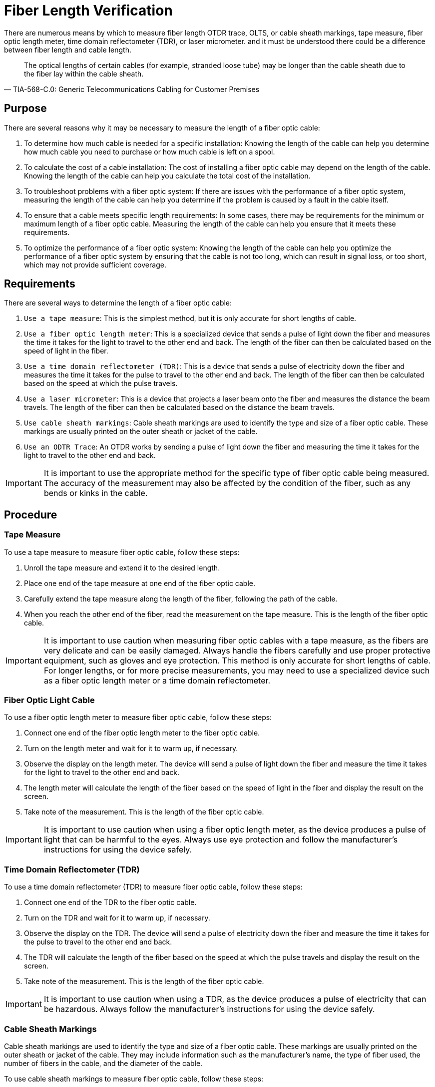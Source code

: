 = Fiber Length Verification

There are numerous means by which to measure fiber length
OTDR trace,
OLTS,
or cable sheath markings,
tape measure,
fiber optic length meter,
time domain reflectometer (TDR),
or laser micrometer.
and it must be understood there could be a difference between fiber length and cable length.

[quote,TIA-568-C.0: Generic Telecommunications Cabling for Customer Premises]

The optical lengths of certain cables (for example, stranded loose tube) may be longer than the cable sheath due to the fiber lay within the cable sheath.



== Purpose



There are several reasons why it may be necessary to measure the length of a fiber optic cable:

. To determine how much cable is needed for a specific installation: Knowing the length of the cable can help you determine how much cable you need to purchase or how much cable is left on a spool.

. To calculate the cost of a cable installation: The cost of installing a fiber optic cable may depend on the length of the cable. Knowing the length of the cable can help you calculate the total cost of the installation.

. To troubleshoot problems with a fiber optic system: If there are issues with the performance of a fiber optic system, measuring the length of the cable can help you determine if the problem is caused by a fault in the cable itself.

. To ensure that a cable meets specific length requirements: In some cases, there may be requirements for the minimum or maximum length of a fiber optic cable. Measuring the length of the cable can help you ensure that it meets these requirements.

. To optimize the performance of a fiber optic system: Knowing the length of the cable can help you optimize the performance of a fiber optic system by ensuring that the cable is not too long, which can result in signal loss, or too short, which may not provide sufficient coverage.



== Requirements


There are several ways to determine the length of a fiber optic cable:

. `Use a tape measure`: This is the simplest method, but it is only accurate for short lengths of cable.

. `Use a fiber optic length meter`: This is a specialized device that sends a pulse of light down the fiber and measures the time it takes for the light to travel to the other end and back. The length of the fiber can then be calculated based on the speed of light in the fiber.

. `Use a time domain reflectometer (TDR)`: This is a device that sends a pulse of electricity down the fiber and measures the time it takes for the pulse to travel to the other end and back. The length of the fiber can then be calculated based on the speed at which the pulse travels.

. `Use a laser micrometer`: This is a device that projects a laser beam onto the fiber and measures the distance the beam travels. The length of the fiber can then be calculated based on the distance the beam travels.

. `Use cable sheath markings`: Cable sheath markings are used to identify the type and size of a fiber optic cable. These markings are usually printed on the outer sheath or jacket of the cable. 

. `Use an ODTR Trace`: An OTDR works by sending a pulse of light down the fiber and measuring the time it takes for the light to travel to the other end and back. 


[IMPORTANT]
It is important to use the appropriate method for the specific type of fiber optic cable being measured. The accuracy of the measurement may also be affected by the condition of the fiber, such as any bends or kinks in the cable.

== Procedure


=== Tape Measure

To use a tape measure to measure fiber optic cable, follow these steps:

. Unroll the tape measure and extend it to the desired length.

. Place one end of the tape measure at one end of the fiber optic cable.

. Carefully extend the tape measure along the length of the fiber, following the path of the cable.

. When you reach the other end of the fiber, read the measurement on the tape measure. This is the length of the fiber optic cable.


[IMPORTANT]
It is important to use caution when measuring fiber optic cables with a tape measure, as the fibers are very delicate and can be easily damaged. Always handle the fibers carefully and use proper protective equipment, such as gloves and eye protection. This method is only accurate for short lengths of cable. For longer lengths, or for more precise measurements, you may need to use a specialized device such as a fiber optic length meter or a time domain reflectometer.

=== Fiber Optic Light Cable

To use a fiber optic length meter to measure fiber optic cable, follow these steps:

. Connect one end of the fiber optic length meter to the fiber optic cable.

. Turn on the length meter and wait for it to warm up, if necessary.

. Observe the display on the length meter. The device will send a pulse of light down the fiber and measure the time it takes for the light to travel to the other end and back.

. The length meter will calculate the length of the fiber based on the speed of light in the fiber and display the result on the screen.

. Take note of the measurement. This is the length of the fiber optic cable.


[IMPORTANT]
It is important to use caution when using a fiber optic length meter, as the device produces a pulse of light that can be harmful to the eyes. Always use eye protection and follow the manufacturer's instructions for using the device safely.


=== Time Domain Reflectometer (TDR)

To use a time domain reflectometer (TDR) to measure fiber optic cable, follow these steps:

. Connect one end of the TDR to the fiber optic cable.

. Turn on the TDR and wait for it to warm up, if necessary.

. Observe the display on the TDR. The device will send a pulse of electricity down the fiber and measure the time it takes for the pulse to travel to the other end and back.

. The TDR will calculate the length of the fiber based on the speed at which the pulse travels and display the result on the screen.

. Take note of the measurement. This is the length of the fiber optic cable.


[IMPORTANT]
It is important to use caution when using a TDR, as the device produces a pulse of electricity that can be hazardous. Always follow the manufacturer's instructions for using the device safely.

=== Cable Sheath Markings

Cable sheath markings are used to identify the type and size of a fiber optic cable. These markings are usually printed on the outer sheath or jacket of the cable. They may include information such as the manufacturer's name, the type of fiber used, the number of fibers in the cable, and the diameter of the cable.

To use cable sheath markings to measure fiber optic cable, follow these steps:

. Locate the cable sheath markings on the cable.

. Look for markings that indicate the diameter of the cable. This will typically be expressed in millimeters (mm) or inches (in).

. Measure the diameter of the cable using a ruler or calipers.

. Use the diameter measurement to calculate the approximate length of the cable. To do this, you will need to know the density of the material used to make the cable sheath. The density can typically be found in a reference table or by contacting the cable manufacturer.

. Using the density and diameter measurements, use the following formula to calculate the length of the cable:

````
Length = Density * Volume
````

Where:

* Length is the length of the cable in meters (m)
* Density is the density of the material in kilograms per cubic meter (kg/m^3)
* Volume is the volume of the cable in cubic meters (m^3)


[NOTE]
It is important to note that this method is only an approximation and may not be accurate for all types of fiber optic cable. It is also important to use caution when measuring fiber optic cables, as the fibers are very delicate and can be easily damaged. Always handle the fibers carefully and use proper protective equipment, such as gloves and eye protection.


=== OTDR Trace

An optical time domain reflectometer (OTDR) is a specialized device that can be used to measure the length of a fiber optic cable. An OTDR works by sending a pulse of light down the fiber and measuring the time it takes for the light to travel to the other end and back. It then creates a graphical representation of the fiber, known as an OTDR trace, which can be used to measure the length of the fiber.

To use an OTDR trace to measure fiber optic cable, follow these steps:

. Connect one end of the OTDR to the fiber optic cable.

. Turn on the OTDR and wait for it to warm up, if necessary.

. Observe the OTDR trace on the display. The OTDR trace is a graphical representation of the fiber, with the distance along the fiber plotted on the horizontal axis and the signal strength plotted on the vertical axis.

. Look for the point on the trace where the signal strength drops to zero. This indicates the end of the fiber.

. Measure the distance from the start of the trace to the end of the fiber using the horizontal axis of the trace. This is the length of the fiber optic cable.

[IMPORTANT]
It is important to use caution when using an OTDR, as the device produces a pulse of light that can be harmful to the eyes. Always use eye protection and follow the manufacturer's instructions for using the device safely.


=== OLTS 

An optical loss test set (OLTS) is a device that is used to measure the loss of light in a fiber optic cable. It works by sending a pulse of light down the fiber and measuring the amount of light that is transmitted through the fiber. The difference between the amount of light sent and the amount of light received is the loss of light in the fiber, which is expressed in decibels (dB).

To use an OLTS to measure fiber optic cable, follow these steps:

. Connect one end of the OLTS to the fiber optic cable.

. Turn on the OLTS and wait for it to warm up, if necessary.

. Observe the display on the OLTS. The device will send a pulse of light down the fiber and measure the amount of light that is transmitted through the fiber.

. The OLTS will display the loss of light in the fiber in dB. This value is a measure of the quality of the fiber.


[IMPORTANT]
It is important to use caution when using an OLTS, as the device produces a pulse of light that can be harmful to the eyes. Always use eye protection and follow the manufacturer's instructions for using the device safely.
